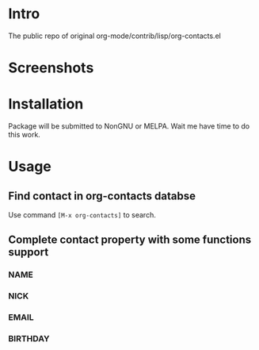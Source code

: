 * Intro

The public repo of original org-mode/contrib/lisp/org-contacts.el

* Screenshots

* Installation

Package will be submitted to NonGNU or MELPA. Wait me have time to do this work.

* Usage

** Find contact in org-contacts databse

Use command =[M-x org-contacts]= to search.

** Complete contact property with some functions support

*** NAME

*** NICK

*** EMAIL

*** BIRTHDAY


